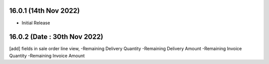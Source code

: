 16.0.1 (14th Nov 2022)
-----------------------

- Initial Release

16.0.2 (Date : 30th Nov 2022)
------------------------------------

[add] fields in sale order line view,
-Remaining Delivery Quantity
-Remaining Delivery Amount
-Remaining Invoice Quantity
-Remaining Invoice Amount
